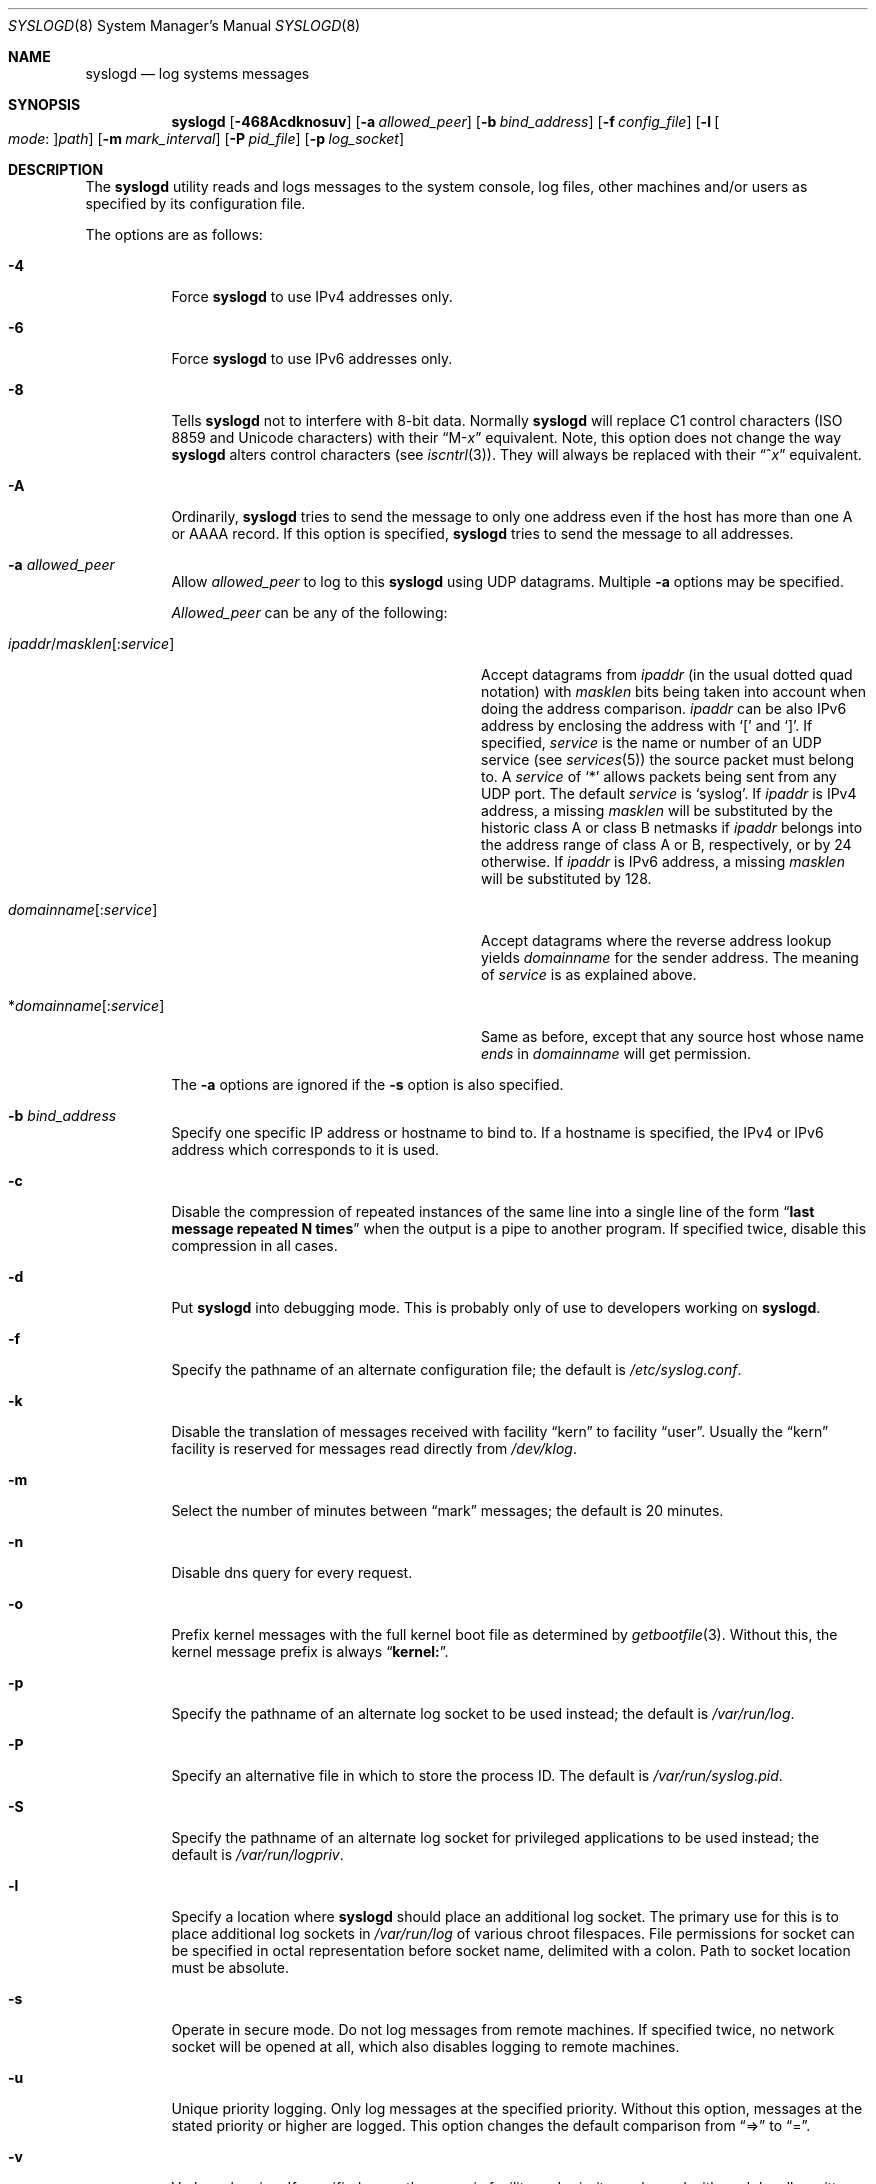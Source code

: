 .\" Copyright (c) 1983, 1986, 1991, 1993
.\"	The Regents of the University of California.  All rights reserved.
.\"
.\" Redistribution and use in source and binary forms, with or without
.\" modification, are permitted provided that the following conditions
.\" are met:
.\" 1. Redistributions of source code must retain the above copyright
.\"    notice, this list of conditions and the following disclaimer.
.\" 2. Redistributions in binary form must reproduce the above copyright
.\"    notice, this list of conditions and the following disclaimer in the
.\"    documentation and/or other materials provided with the distribution.
.\" 4. Neither the name of the University nor the names of its contributors
.\"    may be used to endorse or promote products derived from this software
.\"    without specific prior written permission.
.\"
.\" THIS SOFTWARE IS PROVIDED BY THE REGENTS AND CONTRIBUTORS ``AS IS'' AND
.\" ANY EXPRESS OR IMPLIED WARRANTIES, INCLUDING, BUT NOT LIMITED TO, THE
.\" IMPLIED WARRANTIES OF MERCHANTABILITY AND FITNESS FOR A PARTICULAR PURPOSE
.\" ARE DISCLAIMED.  IN NO EVENT SHALL THE REGENTS OR CONTRIBUTORS BE LIABLE
.\" FOR ANY DIRECT, INDIRECT, INCIDENTAL, SPECIAL, EXEMPLARY, OR CONSEQUENTIAL
.\" DAMAGES (INCLUDING, BUT NOT LIMITED TO, PROCUREMENT OF SUBSTITUTE GOODS
.\" OR SERVICES; LOSS OF USE, DATA, OR PROFITS; OR BUSINESS INTERRUPTION)
.\" HOWEVER CAUSED AND ON ANY THEORY OF LIABILITY, WHETHER IN CONTRACT, STRICT
.\" LIABILITY, OR TORT (INCLUDING NEGLIGENCE OR OTHERWISE) ARISING IN ANY WAY
.\" OUT OF THE USE OF THIS SOFTWARE, EVEN IF ADVISED OF THE POSSIBILITY OF
.\" SUCH DAMAGE.
.\"
.\"     @(#)syslogd.8	8.1 (Berkeley) 6/6/93
.\" $FreeBSD: src/usr.sbin/syslogd/syslogd.8,v 1.60.2.1.2.1 2008/10/02 02:57:24 kensmith Exp $
.\"
.Dd May 13, 2008
.Dt SYSLOGD 8
.Os
.Sh NAME
.Nm syslogd
.Nd log systems messages
.Sh SYNOPSIS
.Nm
.Op Fl 468Acdknosuv
.Op Fl a Ar allowed_peer
.Op Fl b Ar bind_address
.Op Fl f Ar config_file
.Op Fl l Oo Ar mode : Oc Ns Ar path
.Op Fl m Ar mark_interval
.Op Fl P Ar pid_file
.Op Fl p Ar log_socket
.Sh DESCRIPTION
The
.Nm
utility reads and logs messages to the system console, log files, other
machines and/or users as specified by its configuration file.
.Pp
The options are as follows:
.Bl -tag -width indent
.It Fl 4
Force
.Nm
to use IPv4 addresses only.
.It Fl 6
Force
.Nm
to use IPv6 addresses only.
.It Fl 8
Tells
.Nm
not to interfere with 8-bit data.  Normally
.Nm
will replace C1 control characters
.Pq ISO 8859 and Unicode characters
with their
.Dq M- Ns Em x
equivalent.
Note, this option does not change the way
.Nm
alters control characters
.Pq see Xr iscntrl 3 .
They will always be replaced with their
.Dq ^ Ns Em x
equivalent.
.It Fl A
Ordinarily,
.Nm
tries to send the message to only one address
even if the host has more than one A or AAAA record.
If this option is specified,
.Nm
tries to send the message to all addresses.
.It Fl a Ar allowed_peer
Allow
.Ar allowed_peer
to log to this
.Nm
using UDP datagrams.
Multiple
.Fl a
options may be specified.
.Pp
.Ar Allowed_peer
can be any of the following:
.Bl -tag -width "ipaddr/masklen[:service]XX"
.It Xo
.Sm off
.Ar ipaddr
.No / Ar masklen
.Op : Ar service
.Sm on
.Xc
Accept datagrams from
.Ar ipaddr
(in the usual dotted quad notation) with
.Ar masklen
bits being taken into account when doing the address comparison.
.Ar ipaddr
can be also IPv6 address by enclosing the address with
.Ql \&[
and
.Ql \&] .
If specified,
.Ar service
is the name or number of an UDP service (see
.Xr services 5 )
the source packet must belong to.
A
.Ar service
of
.Ql \&*
allows packets being sent from any UDP port.
The default
.Ar service
is
.Ql syslog .
If
.Ar ipaddr
is IPv4 address, a missing
.Ar masklen
will be substituted by the historic class A or class B netmasks if
.Ar ipaddr
belongs into the address range of class A or B, respectively, or
by 24 otherwise.
If
.Ar ipaddr
is IPv6 address, a missing
.Ar masklen
will be substituted by 128.
.It Xo
.Sm off
.Ar domainname Op : Ar service
.Sm on
.Xc
Accept datagrams where the reverse address lookup yields
.Ar domainname
for the sender address.
The meaning of
.Ar service
is as explained above.
.It Xo
.Sm off
.No * Ar domainname Op : Ar service
.Sm on
.Xc
Same as before, except that any source host whose name
.Em ends
in
.Ar domainname
will get permission.
.El
.Pp
The
.Fl a
options are ignored if the
.Fl s
option is also specified.
.It Fl b Ar bind_address
Specify one specific IP address or hostname to bind to.
If a hostname is specified,
the IPv4 or IPv6 address which corresponds to it is used.
.It Fl c
Disable the compression of repeated instances of the same line
into a single line of the form
.Dq Li "last message repeated N times"
when the output is a pipe to another program.
If specified twice, disable this compression in all cases.
.It Fl d
Put
.Nm
into debugging mode.
This is probably only of use to developers working on
.Nm .
.It Fl f
Specify the pathname of an alternate configuration file;
the default is
.Pa /etc/syslog.conf .
.It Fl k
Disable the translation of
messages received with facility
.Dq kern
to facility
.Dq user .
Usually the
.Dq kern
facility is reserved for messages read directly from
.Pa /dev/klog .
.It Fl m
Select the number of minutes between
.Dq mark
messages; the default is 20 minutes.
.It Fl n
Disable dns query for every request.
.It Fl o
Prefix kernel messages with the full kernel boot file as determined by
.Xr getbootfile 3 .
Without this, the kernel message prefix is always
.Dq Li kernel: .
.It Fl p
Specify the pathname of an alternate log socket to be used instead;
the default is
.Pa /var/run/log .
.It Fl P
Specify an alternative file in which to store the process ID.
The default is
.Pa /var/run/syslog.pid .
.It Fl S
Specify the pathname of an alternate log socket for privileged
applications to be used instead; the default is
.Pa /var/run/logpriv .
.It Fl l
Specify a location where
.Nm
should place an additional log socket.
The primary use for this is to place additional log sockets in
.Pa /var/run/log
of various chroot filespaces.
File permissions for socket can be specified in octal representation
before socket name, delimited with a colon.
Path to socket location must be absolute.
.It Fl s
Operate in secure mode.
Do not log messages from remote machines.
If
specified twice, no network socket will be opened at all, which also
disables logging to remote machines.
.It Fl u
Unique priority logging.
Only log messages at the specified priority.
Without this option, messages at the stated priority or higher are logged.
This option changes the default comparison from
.Dq =>
to
.Dq = .
.It Fl v
Verbose logging.
If specified once, the numeric facility and priority are
logged with each locally-written message.
If specified more than once,
the names of the facility and priority are logged with each locally-written
message.
.El
.Pp
The
.Nm
utility reads its configuration file when it starts up and whenever it
receives a hangup signal.
For information on the format of the configuration file,
see
.Xr syslog.conf 5 .
.Pp
The
.Nm
utility reads messages from the
.Ux
domain sockets
.Pa /var/run/log
and
.Pa /var/run/logpriv ,
from an Internet domain socket specified in
.Pa /etc/services ,
and from the special device
.Pa /dev/klog
(to read kernel messages).
.Pp
The
.Nm
utility creates its process ID file,
by default
.Pa /var/run/syslog.pid ,
and stores its process
ID there.
This can be used to kill or reconfigure
.Nm .
.Pp
The message sent to
.Nm
should consist of a single line.
The message can contain a priority code, which should be a preceding
decimal number in angle braces, for example,
.Sq Aq 5 .
This priority code should map into the priorities defined in the
include file
.In sys/syslog.h .
.Pp
For security reasons,
.Nm
will not append to log files that do not exist;
therefore, they must be created manually before running
.Nm .
.Sh FILES
.Bl -tag -width /var/run/syslog.pid -compact
.It Pa /etc/syslog.conf
configuration file
.It Pa /var/run/syslog.pid
default process ID file
.It Pa /var/run/log
name of the
.Ux
domain datagram log socket
.It Pa /var/run/logpriv
.Ux
socket for privileged applications
.It Pa /dev/klog
kernel log device
.El
.Sh SEE ALSO
.Xr logger 1 ,
.Xr syslog 3 ,
.Xr services 5 ,
.Xr syslog.conf 5 ,
.Xr newsyslog 8
.Sh HISTORY
The
.Nm
utility appeared in
.Bx 4.3 .
.Pp
The
.Fl a ,
.Fl s ,
.Fl u ,
and
.Fl v
options are
.Fx 2.2
extensions.
.Sh BUGS
The ability to log messages received in UDP packets is equivalent to
an unauthenticated remote disk-filling service, and should probably be
disabled by default.
Some sort of
.No inter- Ns Nm syslogd
authentication mechanism ought to be worked out.
To prevent the worst
abuse, use of the
.Fl a
option is therefore highly recommended.
.Pp
The
.Fl a
matching algorithm does not pretend to be very efficient; use of numeric
IP addresses is faster than domain name comparison.
Since the allowed
peer list is being walked linearly, peer groups where frequent messages
are being anticipated from should be put early into the
.Fl a
list.
.Pp
The log socket was moved from
.Pa /dev
to ease the use of a read-only root file system.
This may confuse
some old binaries so that a symbolic link might be used for a
transitional period.
